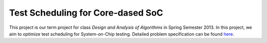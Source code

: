 Test Scheduling for Core-dased SoC
==================================

This project is our term project for class *Design and Analysis of Algorithms*
in Spring Semester 2013. In this project, we aim to optimize test scheduling for
System-on-Chip testing. Detailed problem specification can be found 
`here <http://cad_contest.ee.ncu.edu.tw/problem_e/default.html>`_.

